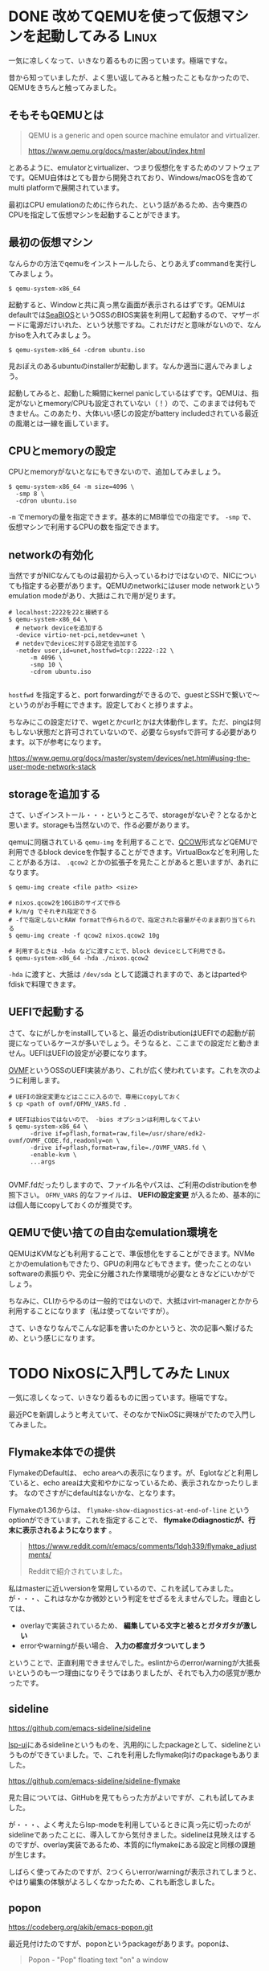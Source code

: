 #+startup: content logdone inlneimages

#+hugo_base_dir: ../
#+hugo_section: post/2024/10
#+author: derui

* DONE 改めてQEMUを使って仮想マシンを起動してみる :Linux:
CLOSED: [2024-10-05 土 16:19]
:PROPERTIES:
:EXPORT_FILE_NAME: launch-vm-with-qemu
:END:
一気に凉しくなって、いきなり着るものに困っています。極端ですな。

昔から知っていましたが、よく思い返してみると触ったこともなかったので、QEMUをきちんと触ってみました。

#+html: <!--more-->

** そもそもQEMUとは
#+begin_quote
QEMU is a generic and open source machine emulator and virtualizer.

https://www.qemu.org/docs/master/about/index.html
#+end_quote

とあるように、emulatorとvirtualizer、つまり仮想化をするためのソフトウェアです。QEMU自体はとても昔から開発されており、Windows/macOSを含めてmulti platformで展開されています。

最初はCPU emulationのために作られた、という話があるため、古今東西のCPUを指定して仮想マシンを起動することができます。


** 最初の仮想マシン
なんらかの方法でqemuをインストールしたら、とりあえずcommandを実行してみましょう。

#+begin_src shell
  $ qemu-system-x86_64
#+end_src

起動すると、Windowと共に真っ黒な画面が表示されるはずです。QEMUはdefaultでは[[id:b262f0f6-3625-4cf8-bbbe-004084ec9bc6][SeaBIOS]]というOSSのBIOS実装を利用して起動するので、マザーボードに電源だけいれた、という状態ですね。これだけだと意味がないので、なんかisoを入れてみましょう。

#+begin_src shell
  $ qemu-system-x86_64 -cdrom ubuntu.iso
#+end_src

見おぼえのあるubuntuのinstallerが起動します。なんか適当に選んでみましょう。

起動してみると、起動した瞬間にkernel panicしているはずです。QEMUは、指定がないとmemory/CPUも設定されていない（！）ので、このままでは何もできません。このあたり、大体いい感じの設定がbattery includedされている最近の風潮とは一線を画しています。

** CPUとmemoryの設定
CPUとmemoryがないとなにもできないので、追加してみましょう。

#+begin_src shell
  $ qemu-system-x86_64 -m size=4096 \
    -smp 8 \
    -cdron ubuntu.iso
#+end_src

~-m~ でmemoryの量を指定できます。基本的にMB単位での指定です。 ~-smp~ で、仮想マシンで利用するCPUの数を指定できます。

** networkの有効化
当然ですがNICなんてものは最初から入っているわけではないので、NICについても指定する必要があります。QEMUのnetworkにはuser mode networkというemulation modeがあり、大抵はこれで用が足ります。

#+begin_src shell
  # localhost:2222を22と接続する
  $ qemu-system-x86_64 \
    # network deviceを追加する
    -device virtio-net-pci,netdev=unet \
    # netdevでdeviceに対する設定を追加する
    -netdev user,id=unet,hostfwd=tcp::2222-:22 \
        -m 4096 \
        -smp 10 \
        -cdrom ubuntu.iso

#+end_src

~hostfwd~ を指定すると、port forwardingができるので、guestとSSHで繋いで～というのがお手軽にできます。設定しておくと捗りますよ。

ちなみにこの設定だけで、wgetとかcurlとかは大体動作します。ただ、pingは何もしない状態だと許可されていないので、必要ならsysfsで許可する必要があります。以下が参考になります。

https://www.qemu.org/docs/master/system/devices/net.html#using-the-user-mode-network-stack

** storageを追加する
さて、いざインストール・・・というところで、storageがないぞ？となるかと思います。storageも当然ないので、作る必要があります。

qemuに同梱されている ~qemu-img~ を利用することで、[[id:6d5e1891-742e-40f5-960b-78d6d2c3dae7][QCOW]]形式などQEMUで利用できるblock deviceを作製することができます。VirtualBoxなどを利用したことがある方は、 ~.qcow2~ とかの拡張子を見たことがあると思いますが、あれになります。

#+begin_src shell
  $ qemu-img create <file path> <size>

  # nixos.qcow2を10GiBのサイズで作る
  # k/m/g でそれぞれ指定できる
  # -fで指定しないとRAW formatで作られるので、指定された容量がそのまま割り当てられる
  $ qemu-img create -f qcow2 nixos.qcow2 10g

  # 利用するときは -hda などに渡すことで、block deviceとして利用できる。
  $ qemu-system-x86_64 -hda ./nixos.qcow2 
#+end_src

~-hda~ に渡すと、大抵は ~/dev/sda~ として認識されますので、あとはpartedやfdiskで料理できます。

** UEFIで起動する
さて、なにがしかをinstallしていると、最近のdistributionはUEFIでの起動が前提になっているケースが多いでしょう。そうなると、ここまでの設定だと動きません。UEFIはUEFIの設定が必要になります。

[[https://github.com/tianocore/tianocore.github.io/wiki/OVMF][OVMF]]というOSSのUEFI実装があり、これが広く使われています。これを次のように利用します。

#+begin_src shell
  # UEFIの設定変更などはここに入るので、専用にcopyしておく
  $ cp <path of ovmf/OFMV_VARS.fd .

  # UEFIはbiosではないので、 -bios オプションは利用しなくてよい
  $ qemu-system-x86_64 \
        -drive if=pflash,format=raw,file=/usr/share/edk2-ovmf/OVMF_CODE.fd,readonly=on \
        -drive if=pflash,format=raw,file=./OVMF_VARS.fd \
        -enable-kvm \
        ...args

#+end_src

OVMF.fdだったりしますので、ファイル名やパスは、ご利用のdistributionを参照下さい。 ~OFMV_VARS~ 的なファイルは、 *UEFIの設定変更* が入るため、基本的には個人毎にcopyしておくのが推奨です。

** QEMUで使い捨ての自由なemulation環境を
QEMUはKVMなども利用することで、準仮想化をすることができます。NVMeとかのemulationもできたり、GPUの利用などもできます。使ったことのないsoftwareの素振りや、完全に分離された作業環境が必要なときなどにいかがでしょう。

ちなみに、CLIからやるのは一般的ではないので、大抵はvirt-managerとかから利用することになります（私は使ってないですが）。

さて、いきなりなんでこんな記事を書いたのかというと、次の記事へ繋げるため、という感じになります。

* TODO NixOSに入門してみた :Linux:
:PROPERTIES:
:EXPORT_FILE_NAME: nixos-starter
:END:
一気に凉しくなって、いきなり着るものに困っています。極端ですな。

最近PCを新調しようと考えていて、そのなかでNixOSに興味がでたので入門してみました。

#+html: <!--more-->

** Flymake本体での提供
FlymakeのDefaultは、 echo areaへの表示になります。が、Eglotなどと利用していると、echo areaは大変和やかになっているため、表示されなかったりします。
なのでさすがにdefaultはないかな、となります。

Flymakeの1.36からは、 ~flymake-show-diagnostics-at-end-of-line~ というoptionができています。これを指定することで、 *flymakeのdiagnosticが、行末に表示されるようになります* 。

#+begin_quote
https://www.reddit.com/r/emacs/comments/1dqh339/flymake_adjustments/

Redditで紹介されていました。
#+end_quote

私はmasterに近いversionを常用しているので、これを試してみました。が・・・、これはなかなか微妙という判定をせざるをえませんでした。理由としては、

- overlayで実装されているため、 *編集している文字と被るとガタガタが激しい*
- errorやwarningが長い場合、 *入力の都度ガタついてしまう*


ということで、正直利用できませんでした。eslintからのerror/warningが大抵長いというのも一つ理由になりそうではありましたが、それでも入力の感覚が悪かったです。




** sideline
https://github.com/emacs-sideline/sideline

[[https://github.com/emacs-lsp/lsp-ui#lsp-ui-sideline][lsp-ui]]にあるsidelineというものを、汎用的にしたpackageとして、sidelineというものができていました。で、これを利用したflymake向けのpackageもありました。

https://github.com/emacs-sideline/sideline-flymake

見た目については、GitHubを見てもらった方がよいですが、これも試してみました。

が・・・、よく考えたらlsp-modeを利用しているときに真っ先に切ったのがsidelineであったことに、導入してから気付きました。sidelineは見映えはするのですが、overlay実装であるため、本質的にflymakeにある設定と同様の課題が生じます。

しばらく使ってみたのですが、2つくらいerror/warningが表示されてしまうと、やはり編集の体験がよろしくなかったため、これも断念しました。

** popon
https://codeberg.org/akib/emacs-popon.git

最近見付けたのですが、poponというpackageがあります。poponは、

#+begin_quote
Popon - "Pop" floating text "on" a window
#+end_quote

という機能を提供するpackageです。実装自体はoverlayなんですが、これをflymakeに適用した [[https://codeberg.org/akib/emacs-flymake-popon][flymake-popon]]というものを利用してみています。

#+begin_src emacs-lisp
  (eval-when-compile
    (elpaca (popon :type git :url "https://codeberg.org/akib/emacs-popon.git"
                   :ref "bf8174cb7e6e8fe0fe91afe6b01b6562c4dc39da"))
    (elpaca (flymake-popon :type git :url "https://codeberg.org/akib/emacs-flymake-popon.git"
                           :ref "99ea813346f3edef7220d8f4faeed2ec69af6060")))

  (with-low-priority-startup
    (load-package popon)
    (load-package emacs-popon-flymake)

    (add-hook 'flymake-mode-hook #'flymake-popon-mode))
#+end_src

こんな設定でお試し利用しています。

- defaultだとposframeを利用しているので、編集中のがたつきなどはない
- cursorの *上* に出るので、編集時に邪魔になりにくい


というところで、利用できそうでした。ただ、cursorの移動に伴って移動してしまうのがちょっとうっとうしいのが玉に暇でしょうか。

** 自分にとって理想的な表示は難しい
flymake/flycheckなどもそうですが、自分にとって理想とする表示というのは、究極自分自身で創らないといけないというのはあると思います。

が、実際自分で作るのは色々大変なので、packageを利用したくなります。現時点では一旦満足していますが、また変ったら書いていこうと思います。

* comment Local Variables                                           :ARCHIVE:
# Local Variables:
# eval: (org-hugo-auto-export-mode)
# End:

